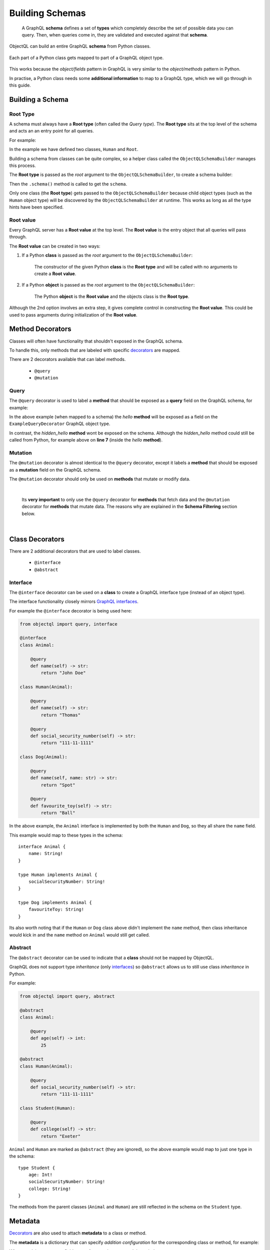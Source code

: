 .. _schemas:

.. highlight:: python

Building Schemas
================

    A GraphQL **schema** defines a set of **types** which completely describe the set of possible data you can query.
    Then, when queries come in, they are validated and executed against that **schema**.

ObjectQL can build an entire GraphQL **schema** from Python classes.

.. figure:: images/python_to_graphql.png
    :align: center

    Each part of a Python class gets mapped to part of a GraphQL object type.

This works because the *object/fields* pattern in GraphQL is very similar to the *object/methods* pattern in Python.

In practise, a Python class needs some **additional information** to map to a GraphQL type, which we will go through in this guide.

Building a Schema
-----------------

Root Type
`````````
A schema must always have a **Root type** (often called the *Query type*).
The **Root type** sits at the top level of the schema and acts an an entry point for all queries.

For example:

.. code-block:: python
    :emphasize-lines: 3, 11

        from objectql import query

        class Human:

            @query
            def name(self) -> str:
                "Tom"

        tom = Human(name="Tom")

        class Root:

            @query
            def hello_world(self) -> str:
                return "Hello world!"

            @query
            def a_person(self) -> Human:
                return tom

In the example we have defined two classes, ``Human`` and ``Root``.

Building a schema from classes can be quite complex, so a helper class called the ``ObjectQLSchemaBuilder`` manages this process.

The **Root type** is passed as the *root* argument to the ``ObjectQLSchemaBuilder``, to create a schema builder:

.. code-block:: python
    :emphasize-lines: 21, 23

    from objectql import query, ObjectQLSchemaBuilder

    class Human:

        @query
        def name(self) -> str:
            "Tom"

    tom = Human(name="Tom")

    class ExampleRoot:

        @query
        def hello_world(self) -> str:
            return "Hello world!"

        @query
        def a_person(self) -> Human:
            return tom

    schema_builder = ObjectQLSchemaBuilder(root=ExampleRoot)

    schema, _, _ = schema_builder.schema()


Then the ``.schema()`` method is called to get the ``schema``.

Only one class (the **Root type**) gets passed to the ``ObjectQLSchemaBuilder`` because child object types (such as the ``Human`` object type) will be discovered by the ``ObjectQLSchemaBuilder`` at runtime.
This works as long as all the type hints have been specified.

Root value
``````````

Every GraphQL server has a **Root value** at the top level. The **Root value** is the entry object that all queries will pass through.

The **Root value** can be created in two ways:

1. If a Python **class** is passed as the *root* argument to the ``ObjectQLSchemaBuilder``:

    The constructor of the given Python **class** is the **Root type** and will be called with no arguments to create a **Root value**.

2. If a Python **object** is passed as the *root* argument to the ``ObjectQLSchemaBuilder``:

    The Python **object** is the **Root value** and the objects class is the **Root type**.

Although the 2nd option involves an extra step, it gives complete control in constructing the **Root value**.
This could be used to pass arguments during initialization of the **Root value**.

Method Decorators
-----------------

Classes will often have functionality that shouldn't exposed in the GraphQL schema.

To handle this, only methods that are labeled with specific `decorators <https://realpython.com/primer-on-python-decorators/>`_ are mapped.

There are 2 decorators available that can label methods.

    - ``@query``
    - ``@mutation``

Query
`````

The ``@query`` decorator is used to label a **method** that should be exposed as a **query** field on the GraphQL schema, for example:

.. code-block:: python
    :linenos:
    :emphasize-lines: 5

    from objectql import query

    class ExampleQueryDecorator:

        @query
        def hello(self, name: str) -> str:
            return self.hidden_hello(name)

        def hidden_hello(self, name: str) -> str:
            return "hello " + name + "!"

In the above example (when mapped to a schema) the *hello* **method** will be exposed as a field on the ``ExampleQueryDecorator`` GraphQL object type.

In contrast, the *hidden_hello* **method** wont be exposed on the schema. Although the *hidden_hello* method could still be called from Python, for example above on **line 7** (inside the *hello* **method**).


Mutation
````````

The ``@mutation`` decorator is almost identical to the ``@query`` decorator, except it labels a **method** that should be exposed as a **mutation** field on the GraphQL schema.

The ``@mutation`` decorator should only be used on **methods** that mutate or modify data.

|

    Its **very important** to only use the ``@query`` decorator for **methods** that fetch data and the ``@mutation`` decorator for
    **methods** that mutate data. The reasons why are explained in the **Schema Filtering** section below.

|

Class Decorators
----------------

There are 2 additional decorators that are used to label classes.

    - ``@interface``
    - ``@abstract``

Interface
`````````

The ``@interface`` decorator can be used on a **class** to create a GraphQL interface type (instead of an object type).

The interface functionality closely mirrors `GraphQL interfaces <http://graphql.github.io/learn/schema/#interfaces>`_.

For example the ``@interface`` decorator is being used here:

.. code-block:: python

    from objectql import query, interface

    @interface
    class Animal:

        @query
        def name(self) -> str:
            return "John Doe"

    class Human(Animal):

        @query
        def name(self) -> str:
            return "Thomas"

        @query
        def social_security_number(self) -> str:
            return "111-11-1111"

    class Dog(Animal):

        @query
        def name(self, name: str) -> str:
            return "Spot"

        @query
        def favourite_toy(self) -> str:
            return "Ball"

In the above example, the ``Animal`` interface is implemented by both the ``Human`` and ``Dog``, so they all share the ``name`` field.

This example would map to these types in the schema::

    interface Animal {
        name: String!
    }

    type Human implements Animal {
        socialSecurityNumber: String!
    }

    type Dog implements Animal {
        favouriteToy: String!
    }


Its also worth noting that if the ``Human`` or ``Dog`` class above didn't implement the ``name`` method,
then class inheritance would kick in and the ``name`` method on ``Animal`` would still get called.

Abstract
````````

The ``@abstract`` decorator can be used to indicate that a **class** should not be mapped by ObjectQL.

GraphQL does not support type *inheritance* (only `interfaces <http://graphql.github.io/learn/schema/#interfaces>`_)
so ``@abstract`` allows us to still use class *inheritance* in Python.

For example:

.. code-block:: python

    from objectql import query, abstract

    @abstract
    class Animal:

        @query
        def age(self) -> int:
            25

    @abstract
    class Human(Animal):

        @query
        def social_security_number(self) -> str:
            return "111-11-1111"

    class Student(Human):

        @query
        def college(self) -> str:
            return "Exeter"

``Animal`` and ``Human`` are marked as ``@abstract`` (they are ignored), so the above example would map to just one type in the schema::

    type Student {
        age: Int!
        socialSecurityNumber: String!
        college: String!
    }

The methods from the parent classes (``Animal`` and ``Human``) are still reflected in the schema on the ``Student`` type.

Metadata
--------

`Decorators <https://realpython.com/primer-on-python-decorators/>`_ are also used to attach **metadata** to a class or method.

The **metadata** is a dictionary that can specify *addition configuration* for the corresponding class or method, for example:

.. code-block:: python
    :emphasize-lines: 5,6,7,8,9,10

    from objectql import query

    class Hello:

        @query({
            "custom_dict_key": {
                "hello": "here is custom metadata",
            },
            "custom_value_key": 42
        })
        def hello(self, name: str) -> str:
            return "hey"

When resolving a query, a fields **metadata** can be accessed through the **context**.

There are some **metadata** keys that are reserved for used by ObjectQL:

- ``RESOLVE_TO_MUTABLE``
- ``RESOLVE_TO_SELF``
- ``NATIVE_MIDDLEWARE``

Schema Filtering
----------------

A GraphQL service *normally* has two separate schemas with two separate **Root types**; one for **fetching data**, and another for **updating data**.

This is because **data fetches** can be run in parallel, whereas **data updates** must always run sequentially.

ObjectQL uses just one **Root class**, and the ``@query`` and ``@mutation`` decorators are used to filter the fields into two **Root types**.

Here is an example to see exactly how the **Root class** gets mapped into two **Root types**:

.. code-block:: python

    from objectql import query, mutation

    class User:

        @query
        def name(self) -> str:
            pass

        @query
        def update_name(self) -> 'User':
            pass


    class Post:

        @mutation
        def like(self) -> Post:
            pass

        @query
        def message(self) -> str:
            pass

        @query
        def likes(self) -> int:
            pass

        @query
        def author(self) -> User:
            pass


    class Root:

        @query
        def posts(self) -> List[Post]:
            pass

        @query
        def post_count(self) -> int:
            pass

        @query
        def me(self) -> User:
            pass


Lets walk through the main features of these classes:

- There are two models; ``User`` and ``Post``, as well as a **Root class** called ``Root``.

- The **Root class** (``Root``) has methods that return to all the *posts*, the *count of the posts* and the *current user* (the ``posts``, ``post_count`` and ``me`` methods).

- The ``Post`` class has methods that return the *author*, the *message* and the number of *likes*.

- A ``Post`` can be *liked* with the ``like`` method.

- The ``User`` class has a method to returns the users *name*.

- A ``Users`` name can be *updated* with the ``update_name`` method.


When built into a schema, these classes will map to a set of **Query** types and a set of **Mutable** types:

.. figure:: images/schema_structure.png
    :align: center
    :scale: 70%

    The ``green`` shapes are *types*, the ``blue`` shapes are **query** *fields* and the ``orange`` shapes are **mutable** *fields*

The above example as a GraphQL schema would look like this:

.. code-block::
    :linenos:

    type Root {
        posts: [Post]!
        postCount: Int!
        me: User!
    }

    type Post {
        message: String!
        likes: Int!
        author: User!
    }

    type User {
        name: String!
    }



    type RootMutable {
        posts: [PostMutable]!
        me: UserMutable!
    }

    type PostMutable {
        like: Post!
    }

    type UserMutable {
        updateName: User!
    }

These rules were followed to create the two types and filter the fields:

1. Each ``Query`` type is duplicated to create a ``Mutable`` type, which is suffixed with ``Mutable``.
2. All ``@mutable`` fields are removed from all ``Query`` types.
3. Any ``@query`` fields that never lead to a ``Mutable`` type are removed from the ``Mutable`` types.

After the above rules are applied there are a few things worth noting:

- **Line 18:** Any ``@query`` fields that still remain on a ``Mutable`` type will always return a ``Mutable`` type.

|

- **Line 23:** ``@mutable`` fields on a ``Mutable`` type will by default return a ``Query`` type (unless otherwise specified, see *Mutation recursion* below).

Mutation recursion
``````````````````

Middleware
----------


Compatibility
-------------


ObjectQL is actually based on the `GraphQL-core <https://github.com/graphql-python/graphql-core>`_ Python library,
which also powers another popular frontend `Graphene <https://github.com/graphql-python/graphene>`_.

For this reason ObjectQL produces a schema identical to that of Graphene.
